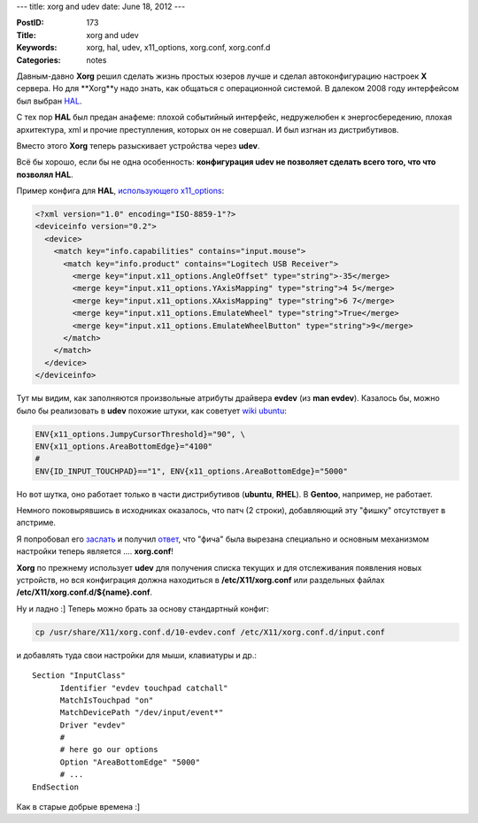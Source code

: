 ---
title: xorg and udev
date: June 18, 2012
---

:PostID: 173
:Title: xorg and udev
:Keywords: xorg, hal, udev, x11_options, xorg.conf, xorg.conf.d
:Categories: notes

Давным-давно **Xorg** решил сделать жизнь простых юзеров лучше
и сделал автоконфигурацию настроек **X** сервера. Но для **Xorg**у
надо знать, как общаться с операционной системой. В далеком 2008
году интерфейсом был выбран `HAL <http://hackie.blog.tut.by/2009/01/07/haldudev/>`_.

С тех пор **HAL** был предан анафеме: плохой событийный интерфейс, недружелюбен к энергосбередению,
плохая архитектура, xml и прочие преступления, которых он не совершал. И был изгнан из дистрибутивов.

Вместо этого **Xorg** теперь разыскивает устройства через **udev**.

.. raw:: html

   <!--more-->

Всё бы хорошо, если бы не одна особенность:
**конфигурация udev не позволяет сделать всего того, что что позволял HAL**.

Пример конфига для **HAL**, `использующего x11_options <https://bugzilla.redhat.com/attachment.cgi?id=328263>`_:

.. code-block:: xml

  <?xml version="1.0" encoding="ISO-8859-1"?>
  <deviceinfo version="0.2">
    <device>
      <match key="info.capabilities" contains="input.mouse">
        <match key="info.product" contains="Logitech USB Receiver">
          <merge key="input.x11_options.AngleOffset" type="string">-35</merge>
          <merge key="input.x11_options.YAxisMapping" type="string">4 5</merge>
          <merge key="input.x11_options.XAxisMapping" type="string">6 7</merge>
          <merge key="input.x11_options.EmulateWheel" type="string">True</merge>
          <merge key="input.x11_options.EmulateWheelButton" type="string">9</merge>
        </match>
      </match>
    </device>
  </deviceinfo>

Тут мы видим, как заполняются произвольные атрибуты драйвера **evdev** (из **man evdev**).
Казалось бы, можно было бы реализовать в **udev** похожие штуки,
как советует `wiki ubuntu <https://wiki.kubuntu.org/X/InputConfiguration>`_:

.. code-block:: bash

  ENV{x11_options.JumpyCursorThreshold}="90", \
  ENV{x11_options.AreaBottomEdge}="4100"
  #
  ENV{ID_INPUT_TOUCHPAD}=="1", ENV{x11_options.AreaBottomEdge}="5000"

Но вот шутка, оно работает только в части дистрибутивов (**ubuntu**, **RHEL**).
В **Gentoo**, например, не работает.

Немного поковырявшись в исходниках оказалось, что патч (2 строки),
добавляющий эту "фишку" отсутствует в апстриме.

Я попробовал его `заслать <http://www.mail-archive.com/xorg-devel@lists.x.org/msg31064.html>`_
и получил `ответ <http://www.mail-archive.com/xorg-devel@lists.x.org/msg31068.html>`_,
что "фича" была вырезана специально и основным механизмом настройки теперь является .... **xorg.conf**!

**Xorg** по прежнему использует **udev** для получения списка текущих
и для отслеживания появления новых устройств, но вся конфиграция
должна находиться в **/etc/X11/xorg.conf** или раздельных файлах
**/etc/X11/xorg.conf.d/${name}.conf**.

Ну и ладно :] Теперь можно брать за основу стандартный конфиг:

.. code-block:: bash

    cp /usr/share/X11/xorg.conf.d/10-evdev.conf /etc/X11/xorg.conf.d/input.conf

и добавлять туда свои настройки для мыши, клавиатуры и др.:

::

  Section "InputClass"
        Identifier "evdev touchpad catchall"
        MatchIsTouchpad "on"
        MatchDevicePath "/dev/input/event*"
        Driver "evdev"
        #
        # here go our options
        Option "AreaBottomEdge" "5000"
        # ...
  EndSection

Как в старые добрые времена :]